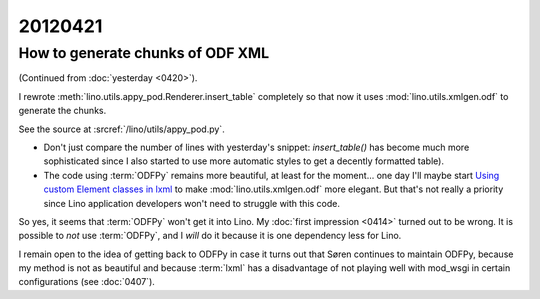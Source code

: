 20120421
========

How to generate chunks of ODF XML
---------------------------------

(Continued from :doc:`yesterday <0420>`).

I rewrote :meth:`lino.utils.appy_pod.Renderer.insert_table` 
completely so that now it uses :mod:`lino.utils.xmlgen.odf`
to generate the chunks. 

See the source at :srcref:`/lino/utils/appy_pod.py`.

- Don't just compare the number of lines with yesterday's snippet:
  `insert_table()` has become much more sophisticated 
  since I also started to use more automatic styles to get a 
  decently formatted table). 

- The code using :term:`ODFPy` remains more beautiful,
  at least for the moment...  one day I'll maybe start
  `Using custom Element classes in lxml 
  <http://lxml.de/element_classes.html>`_
  to make :mod:`lino.utils.xmlgen.odf` more elegant.
  But that's not really a priority since Lino application 
  developers won't need to struggle with this code.
  

So yes, it seems that :term:`ODFPy` won't get it into Lino.
My :doc:`first impression <0414>` turned out to be wrong.
It is possible to *not* use :term:`ODFPy`, 
and I *will* do it because it is one dependency less for Lino. 

I remain open to the idea of getting back to ODFPy 
in case it turns out that Søren continues to maintain ODFPy,
because my method is not as beautiful and because :term:`lxml` 
has a disadvantage of not playing well with mod_wsgi in certain 
configurations (see :doc:`0407`).


